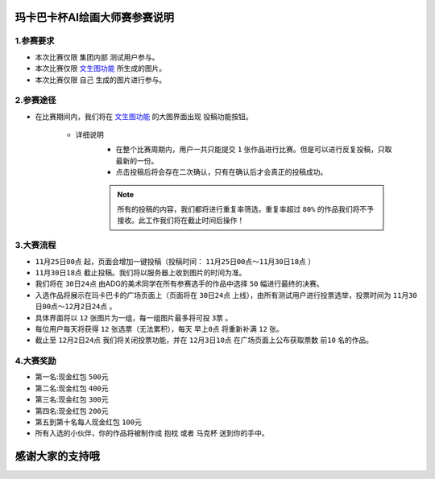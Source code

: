 玛卡巴卡杯AI绘画大师赛参赛说明
########################################


1.参赛要求
---------------------------------------

- 本次比赛仅限 ``集团内部`` 测试用户参与。

- 本次比赛仅限 `文生图功能 <http://www.bakamaka.io/txt2img>`_ 所生成的图片。

- 本次比赛仅限 ``自己`` 生成的图片进行参与。


2.参赛途径
---------------------------------------

- 在比赛期间内，我们将在 `文生图功能 <http://www.bakamaka.io/txt2img>`_ 的大图界面出现 投稿功能按钮。


    .. image:: img/bs_1.jpg
        :align: center
        


    - 详细说明
       - 在整个比赛周期内，用户一共只能提交 ``1`` 张作品进行比赛。但是可以进行反复投稿，只取最新的一份。      
       - 点击投稿后将会存在二次确认，只有在确认后才会真正的投稿成功。
       
       .. note::
           所有的投稿的内容，我们都将进行重复率筛选，重复率超过 ``80%`` 的作品我们将不予接收。此工作我们将在截止时间后操作！

3.大赛流程
---------------------------------------

- ``11月25日00点`` 起，页面会增加一键投稿（投稿时间： ``11月25日00点～11月30日18点`` ）
- ``11月30日18点`` 截止投稿。我们将以服务器上收到图片的时间为准。
- 我们将在 ``30日24点`` 由ADG的美术同学在所有参赛选手的作品中选择 ``50`` 幅进行最终的决赛。
- 入选作品将展示在玛卡巴卡的广场页面上（页面将在 ``30日24点`` 上线），由所有测试用户进行投票选举，投票时间为 ``11月30日00点～12月2日24点`` 。
- 具体界面将以 ``12`` 张图片为一组，每一组图片最多将可投 ``3票`` 。
- 每位用户每天将获得 ``12`` 张选票（无法累积），每天 ``早上0点`` 将重新补满 ``12`` 张。
- 截止至 ``12月2日24点`` 我们将关闭投票功能，并在 ``12月3日10点`` 在广场页面上公布获取票数 ``前10`` 名的作品。


4.大赛奖励
---------------------------------------

- 第一名:现金红包 ``500元``
- 第二名:现金红包 ``400元``
- 第三名:现金红包 ``300元``
- 第四名:现金红包 ``200元``
- 第五到第十名每人现金红包 ``100元``
- 所有入选的小伙伴，你的作品将被制作成 ``抱枕`` 或者 ``马克杯`` 送到你的手中。

.. image:: img/bs_2.jpg
    :width: 250

.. image:: img/bs_3.jpg
    :width: 250


感谢大家的支持哦
########################################
